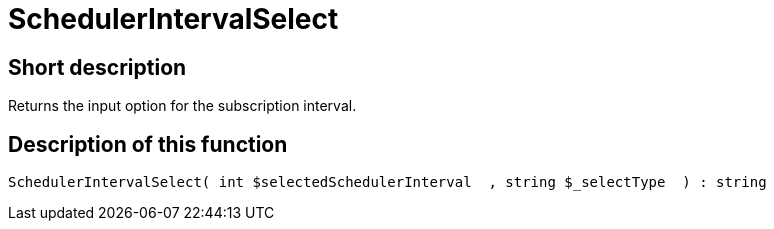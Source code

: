 = SchedulerIntervalSelect
:keywords: SchedulerIntervalSelect
:page-index: false

//  auto generated content Thu, 06 Jul 2017 00:07:58 +0200
== Short description

Returns the input option for the subscription interval.

== Description of this function

[source,plenty]
----

SchedulerIntervalSelect( int $selectedSchedulerInterval  , string $_selectType  ) : string

----
